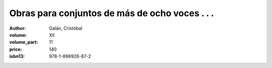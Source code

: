 Obras para conjuntos de más de ocho voces . . .
===============================================

:author: Galán, Cristóbal
:volume: XII
:volume_part: 11
:price: 140
:isbn13: 978-1-896926-87-2
